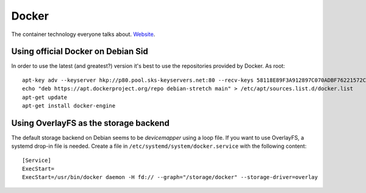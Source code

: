 
.. _docker:

Docker
======

The container technology everyone talks about. Website_.


Using official Docker on Debian Sid
-----------------------------------

In order to use the latest (and greatest?) version it's best to use the repositories
provided by Docker. As root:

::

     apt-key adv --keyserver hkp://p80.pool.sks-keyservers.net:80 --recv-keys 58118E89F3A912897C070ADBF76221572C52609D
     echo "deb https://apt.dockerproject.org/repo debian-stretch main" > /etc/apt/sources.list.d/docker.list
     apt-get update
     apt-get install docker-engine


Using OverlayFS as the storage backend
--------------------------------------

The default storage backend on Debian seems to be `devicemapper` using a loop file. If
you want to use OverlayFS, a systemd drop-in file is needed. Create a file in
``/etc/systemd/system/docker.service`` with the following content:

::

    [Service]
    ExecStart=
    ExecStart=/usr/bin/docker daemon -H fd:// --graph="/storage/docker" --storage-driver=overlay


.. _Website: http://docker.io/

